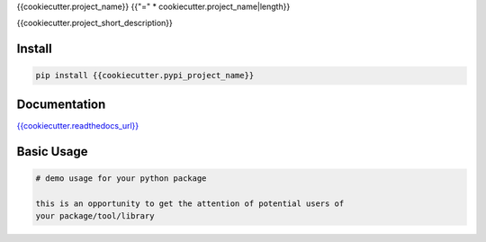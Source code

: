 {{cookiecutter.project_name}}
{{"=" * cookiecutter.project_name|length}}

{{cookiecutter.project_short_description}}

.. image:: https://readthedocs.org/projects/{{cookiecutter.module_name}}/badge/?version=latest
   :target: http://{{cookiecutter.module_name}}.readthedocs.io/en/latest/?badge=latest
   :alt: Documentation Status
.. image:: https://travis-ci.org/{{cookiecutter.github_username}}/{{cookiecutter.module_name}}.svg?branch=master
    :target: https://travis-ci.org/{{cookiecutter.github_username}}/{{cookiecutter.module_name}}
.. |PyPI python versions| image:: https://img.shields.io/pypi/pyversions/{{cookiecutter.module_name}}.svg
   :target: https://pypi.python.org/pypi/{{cookiecutter.module_name}}
.. |Join the chat at https://gitter.im/{{cookiecutter.github_username}}/{{cookiecutter.module_name}}| image:: https://badges.gitter.im/{{cookiecutter.github_username}}/{{cookiecutter.module_name}}.svg
   :target: https://gitter.im/{{cookiecutter.github_username}}/{{cookiecutter.module_name}}?utm_source=badge&utm_medium=badge&utm_campaign=pr-badge&utm_content=badge



Install
-------

.. code:: bash

   pip install {{cookiecutter.pypi_project_name}}


Documentation
-------------

`{{cookiecutter.readthedocs_url}} <{{cookiecutter.readthedocs_url}}>`_


Basic Usage
-----------


.. code:: python

    # demo usage for your python package

    this is an opportunity to get the attention of potential users of
    your package/tool/library
